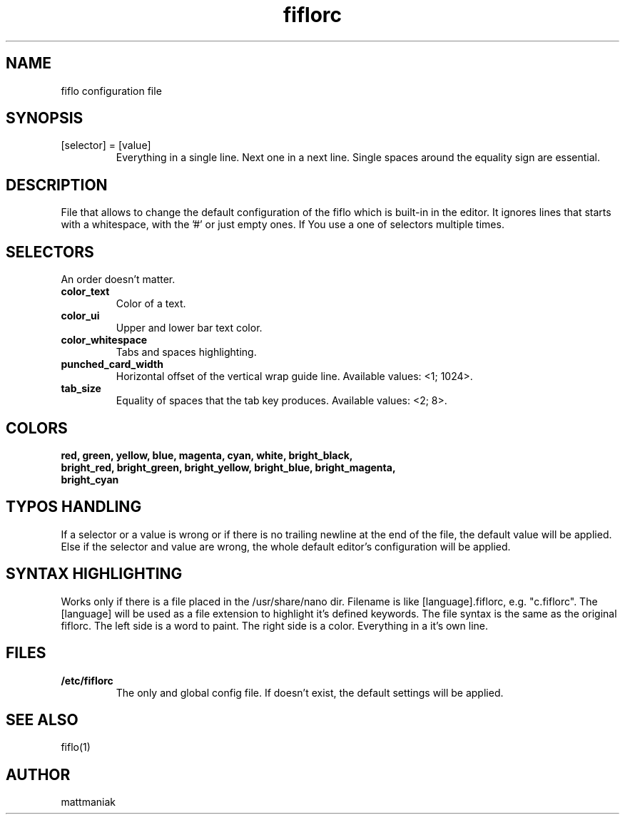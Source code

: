 .TH fiflorc 5 "File Formats Manual"
.SH NAME
fiflo configuration file
.SH SYNOPSIS
.TP
[selector] = [value]
Everything in a single line. Next one in a next line. Single spaces around the
equality sign are essential.
.SH DESCRIPTION
File that allows to change the default configuration of the fiflo which is
built-in in the editor. It ignores lines that starts with a whitespace, with
the '#' or just empty ones. If You use a one of selectors multiple times.
.SH SELECTORS
An order doesn't matter.
.TP
.B color_text
Color of a text.
.TP
.B color_ui
Upper and lower bar text color.
.TP
.B color_whitespace
Tabs and spaces highlighting.
.TP
.B punched_card_width
Horizontal offset of the vertical wrap guide line. Available values: <1; 1024>.
.TP
.B tab_size
Equality of spaces that the tab key produces. Available values: <2; 8>.
.SH COLORS
.TP
.B red, green, yellow, blue, magenta, cyan, white, bright_black, bright_red, \
bright_green, bright_yellow, bright_blue, bright_magenta, bright_cyan
.SH TYPOS HANDLING
If a selector or a value is wrong or if there is no trailing newline at the end
of the file, the default value will be applied. Else if the selector and value
are wrong, the whole default editor's configuration will be applied.
.SH SYNTAX HIGHLIGHTING
Works only if there is a file placed in the /usr/share/nano dir. Filename is
like [language].fiflorc, e.g. "c.fiflorc". The [language] will be used as
a file extension to highlight it's defined keywords. The file syntax is the
same as the original fiflorc. The left side is a word to paint. The right side
is a color. Everything in a it's own line.
.SH FILES
.TP
.B /etc/fiflorc
The only and global config file. If doesn't exist, the default settings will
be applied.
.SH SEE ALSO
fiflo(1)
.SH AUTHOR
mattmaniak

